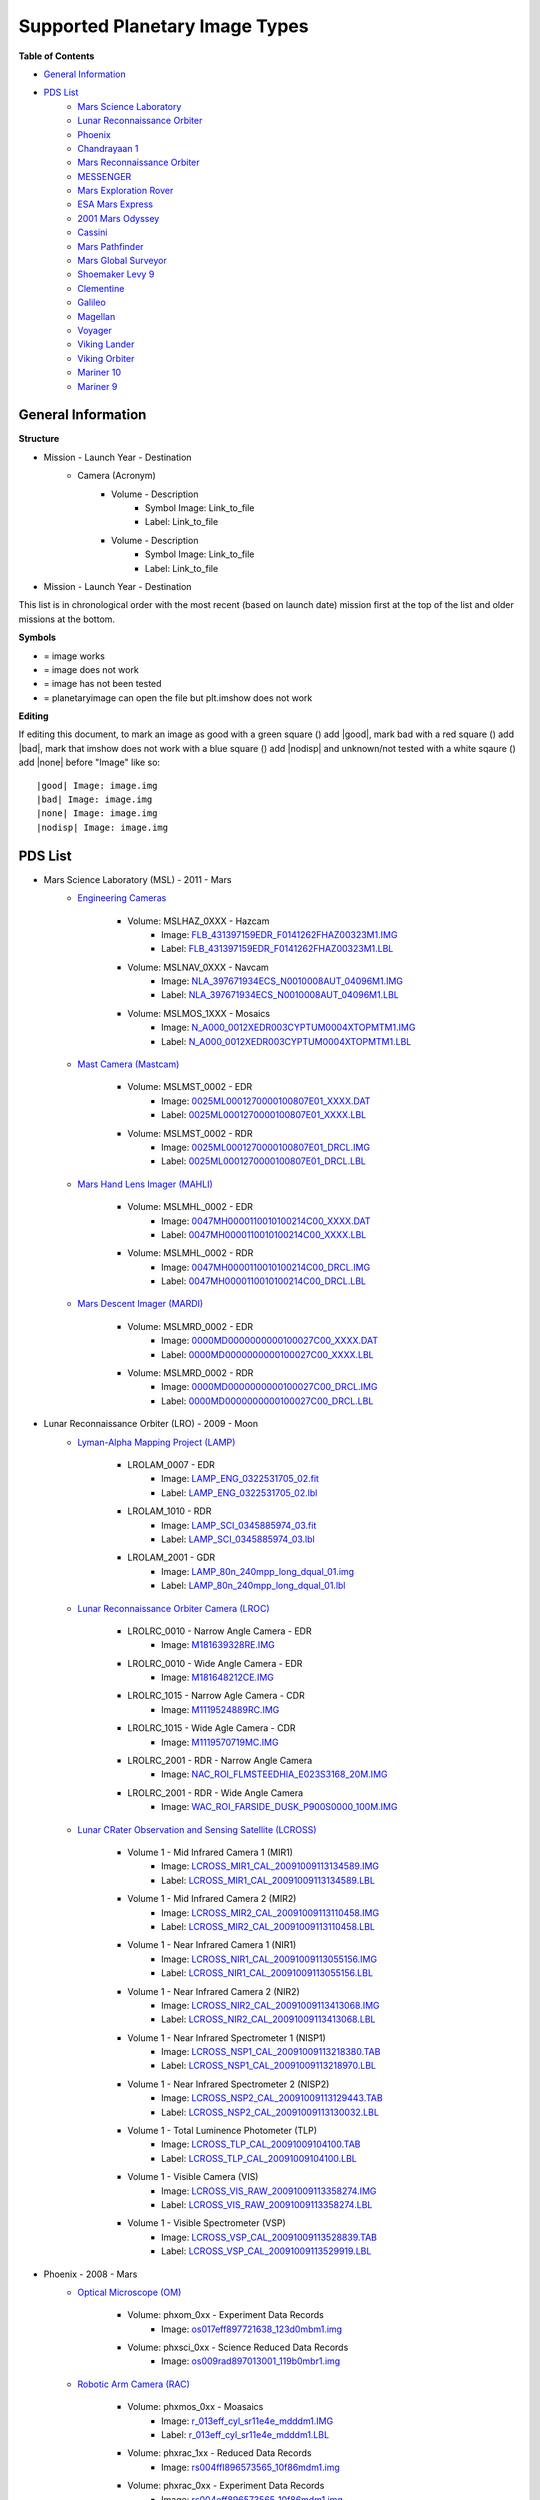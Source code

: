 Supported Planetary Image Types
================================

**Table of Contents**

* `General Information`_
* `PDS List`_
	* `Mars Science Laboratory`_
	* `Lunar Reconnaissance Orbiter`_
	* `Phoenix`_
	* `Chandrayaan 1`_
	* `Mars Reconnaissance Orbiter`_
	* `MESSENGER`_
	* `Mars Exploration Rover`_
	* `ESA Mars Express`_
	* `2001 Mars Odyssey`_
	* `Cassini`_
	* `Mars Pathfinder`_
	* `Mars Global Surveyor`_
	* `Shoemaker Levy 9`_
	* `Clementine`_
	* `Galileo`_
	* `Magellan`_
	* `Voyager`_
	* `Viking Lander`_
	* `Viking Orbiter`_
	* `Mariner 10`_
	* `Mariner 9`_

.. |bad| image:: /sample_images/bad.png
.. |good| image:: /sample_images/good.png
.. |none| image:: /sample_images/None.png
.. |nodisp| image:: http://www.lumec.com/images/led/plain_square_blue_thumb.png



General Information
--------------------

**Structure**

* Mission - Launch Year - Destination
	* Camera (Acronym)
		* Volume - Description
			*  Symbol Image: Link_to_file
			* Label: Link_to_file
		* Volume - Description
			* Symbol Image: Link_to_file
			* Label: Link_to_file
* Mission - Launch Year - Destination

This list is in chronological order with the most recent (based on launch
date) mission first at the top of the list and older missions at the bottom.

**Symbols**

* |good| = image works
* |bad| = image does not work
* |None| = image has not been tested
* |nodisp| = planetaryimage can open the file but plt.imshow does not work

**Editing**

If editing this document, to mark an image as good with a green square (|good|)
add \|good|, mark bad with a red square (|bad|) add \|bad|, mark that imshow 
does not work with a blue square (|nodisp|) add \|nodisp| and unknown/not
tested with a white sqaure (|none|) add \|none| before "Image" like so::

 |good| Image: image.img 
 |bad| Image: image.img
 |none| Image: image.img
 |nodisp| Image: image.img

PDS List
---------
.. _Mars Science Laboratory:

* Mars Science Laboratory (MSL) - 2011 - Mars
	* `Engineering Cameras
	  <http://pds-imaging.jpl.nasa.gov/volumes/msl.html>`_
		* Volume: MSLHAZ_0XXX - Hazcam
			* |good| Image: 
			  `FLB_431397159EDR_F0141262FHAZ00323M1.IMG 
			  <http://pds-imaging.jpl.nasa.gov/data/msl/MSLHAZ_0XXX/DATA/SOL0038
			  2/FLB_431397159EDR_F0141262FHAZ00323M1.IMG>`_ 
			* Label: 
			  `FLB_431397159EDR_F0141262FHAZ00323M1.LBL
			  <http://pds-imaging.jpl.nasa.gov/data/msl/MSLHAZ_0XXX/DATA/SOL0038
			  2/FLB_431397159EDR_F0141262FHAZ00323M1.LBL>`_
		* Volume: MSLNAV_0XXX - Navcam
			* |nodisp| Image: 
			  `NLA_397671934ECS_N0010008AUT_04096M1.IMG
			  <http://pds-imaging.jpl.nasa.gov/data/msl
			  /MSLNAV_0XXX/DATA/SOL00002
			  /NLA_397671934ECS_N0010008AUT_04096M1.IMG>`_
			* Label: 
			  `NLA_397671934ECS_N0010008AUT_04096M1.LBL
			  <http://pds-imaging.jpl.nasa.gov/data/msl
			  /MSLNAV_0XXX/DATA/SOL00002
			  /NLA_397671934ECS_N0010008AUT_04096M1.LBL>`_  
		* Volume: MSLMOS_1XXX - Mosaics
			* |good| Image: 
			  `N_A000_0012XEDR003CYPTUM0004XTOPMTM1.IMG
			  <http://pds-imaging.jpl.nasa.gov/data/msl
			  /MSLMOS_1XXX/DATA/SOL00012
			  /N_A000_0012XEDR003CYPTUM0004XTOPMTM1.IMG>`_
			* Label: 
			  `N_A000_0012XEDR003CYPTUM0004XTOPMTM1.LBL
			  <http://pds-imaging.jpl.nasa.gov/data/msl
			  /MSLMOS_1XXX/DATA/SOL00012
			  /N_A000_0012XEDR003CYPTUM0004XTOPMTM1.LBL>`_
	* `Mast Camera (Mastcam) <http://pds-imaging.jpl.nasa.gov/volumes/
	  msl.html>`_
		* Volume: MSLMST_0002 - EDR
			* |bad| Image: 
			  `0025ML0001270000100807E01_XXXX.DAT
			  <http://pds-imaging.jpl.nasa.gov/data/msl
			  /MSLMST_0002/DATA/EDR/SURFACE/0025
			  /0025ML0001270000100807E01_XXXX.DAT>`_
			* Label:
			  `0025ML0001270000100807E01_XXXX.LBL
			  <http://pds-imaging.jpl.nasa.gov/data/msl
			  /MSLMST_0002/DATA/EDR/SURFACE/0025
			  /0025ML0001270000100807E01_XXXX.LBL>`_
		* Volume: MSLMST_0002 - RDR
			* |bad| Image:
			  `0025ML0001270000100807E01_DRCL.IMG
			  <http://pds-imaging.jpl.nasa.gov/data/msl
			  /MSLMST_0002/DATA/RDR/SURFACE/0025
			  /0025ML0001270000100807E01_DRCL.IMG>`_
			* Label: 	
			  `0025ML0001270000100807E01_DRCL.LBL
			  <http://pds-imaging.jpl.nasa.gov/data/msl
			  /MSLMST_0002/DATA/RDR/SURFACE/0025
			  /0025ML0001270000100807E01_DRCL.LBL>`_

	* `Mars Hand Lens Imager (MAHLI) <http://pds-imaging.jpl.nasa.gov/volumes/
	  msl.html>`_
	  	* Volume: MSLMHL_0002 - EDR
			* |bad| Image:
			  `0047MH0000110010100214C00_XXXX.DAT
			  <http://pds-imaging.jpl.nasa.gov/data/msl
			  /MSLMHL_0002/DATA/EDR/SURFACE/0047
			  /0047MH0000110010100214C00_XXXX.DAT>`_
			* Label: 	
			  `0047MH0000110010100214C00_XXXX.LBL
			  <http://pds-imaging.jpl.nasa.gov/data/msl
			  /MSLMHL_0002/DATA/EDR/SURFACE/0047
			  /0047MH0000110010100214C00_XXXX.LBL>`_
		* Volume: MSLMHL_0002 - RDR
			* |bad| Image:
			  `0047MH0000110010100214C00_DRCL.IMG
			  <http://pds-imaging.jpl.nasa.gov/data/msl
			  /MSLMHL_0002/DATA/RDR/SURFACE/0047
			  /0047MH0000110010100214C00_DRCL.IMG>`_
			* Label: 	
			  `0047MH0000110010100214C00_DRCL.LBL
			  <http://pds-imaging.jpl.nasa.gov/data/msl
			  /MSLMHL_0002/DATA/RDR/SURFACE/0047
			  /0047MH0000110010100214C00_DRCL.LBL>`_
	* `Mars Descent Imager (MARDI) <http://pds-imaging.jpl.nasa.gov/volumes/msl.
	  html>`_
	  	* Volume: MSLMRD_0002 - EDR
			* |bad| Image:
			  `0000MD0000000000100027C00_XXXX.DAT
			  <http://pds-imaging.jpl.nasa.gov/data/msl
			  /MSLMRD_0002/DATA/EDR/SURFACE/0000
			  /0000MD0000000000100027C00_XXXX.DAT>`_
			* Label: 		
			  `0000MD0000000000100027C00_XXXX.LBL
			  <http://pds-imaging.jpl.nasa.gov/data/msl
			  /MSLMRD_0002/DATA/EDR/SURFACE/0000
			  /0000MD0000000000100027C00_XXXX.LBL>`_
		* Volume: MSLMRD_0002 - RDR
			* |bad| Image:
			  `0000MD0000000000100027C00_DRCL.IMG
			  <http://pds-imaging.jpl.nasa.gov/data/msl
			  /MSLMRD_0002/DATA/RDR/SURFACE/0000
			  /0000MD0000000000100027C00_DRCL.IMG>`_
			* Label: 	
			  `0000MD0000000000100027C00_DRCL.LBL
			  <http://pds-imaging.jpl.nasa.gov/data/msl
			  /MSLMRD_0002/DATA/RDR/SURFACE/0000
			  /0000MD0000000000100027C00_DRCL.LBL>`_
.. _Lunar Reconnaissance Orbiter:

* Lunar Reconnaissance Orbiter (LRO) - 2009 - Moon
	* `Lyman-Alpha Mapping Project (LAMP) 
	  <http://pds-imaging.jpl.nasa.gov/volumes/lro.html>`_
		* LROLAM_0007 - EDR
			* |bad| Image: 
			  `LAMP_ENG_0322531705_02.fit
			  <http://pds-imaging.jpl.nasa.gov/data/lro/lamp/edr/LROLAM_0007/DAT
			  A/2011082/LAMP_ENG_0322531705_02.fit>`_
			* Label:
			  `LAMP_ENG_0322531705_02.lbl
			  <http://pds-imaging.jpl.nasa.gov/data/lro/lamp/edr/LROLAM_0007/DAT
			  A/2011082/LAMP_ENG_0322531705_02.lbl>`_
		* LROLAM_1010 - RDR
			* |bad| Image:
			  `LAMP_SCI_0345885974_03.fit
			  <http://pds-imaging.jpl.nasa.gov/data/lro/lamp/rdr/LROLAM_1010/DAT
			  A/2011352/LAMP_SCI_0345885974_03.fit>`_
			* Label:
			  `LAMP_SCI_0345885974_03.lbl
			  <http://pds-imaging.jpl.nasa.gov/data/lro/lamp/rdr/LROLAM_1010/DA
			  TA/2011352/LAMP_SCI_0345885974_03.lbl>`_
		* LROLAM_2001 - GDR
			* |bad| Image: 
			  `LAMP_80n_240mpp_long_dqual_01.img
			  <http://pds-imaging.jpl.nasa.gov/data/lro/lamp/gdr/LROLAM_2001/DAT
			  A/DATA_QUALITY/LAMP_80n_240mpp_long_dqual_01.img>`_
			* Label: 
			  `LAMP_80n_240mpp_long_dqual_01.lbl
			  <http://pds-imaging.jpl.nasa.gov/data/lro/lamp/gdr/LROLAM_2001/DAT
			  A/DATA_QUALITY/LAMP_80n_240mpp_long_dqual_01.lbl>`_

	* `Lunar Reconnaissance Orbiter Camera (LROC) <http://pds-imaging.jpl.nasa.
	  gov/volumes/lro.html>`_
		* LROLRC_0010 - Narrow Angle Camera - EDR
			* |good| Image: 
			  `M181639328RE.IMG
			  <http://lroc.sese.asu.edu/data/LRO-L-LROC-2-EDR-V1.0/LROLRC_0010/D
			  ATA/SCI/2012019/NAC/M181639328RE.IMG>`_
		* LROLRC_0010 - Wide Angle Camera - EDR
			* |good| Image:
			  `M181648212CE.IMG
			  <http://lroc.sese.asu.edu/data/LRO-L-LROC-2-EDR-V1.0/LROLRC_0010/D
			  ATA/SCI/2012019/WAC/M181648212CE.IMG>`_
		* LROLRC_1015 - Narrow Agle Camera - CDR
			* |good| Image: 
			  `M1119524889RC.IMG
			  <http://lroc.sese.asu.edu/data/LRO-L-LROC-3-CDR-V1.0/LROLRC_1015/D
			  ATA/ESM/2013092/NAC/M1119524889RC.IMG>`_
		* LROLRC_1015 - Wide Agle Camera - CDR
			* |good| Image: 
			  `M1119570719MC.IMG
			  <http://lroc.sese.asu.edu/data/LRO-L-LROC-3-CDR-V1.0/LROLRC_1015/D
			  ATA/ESM/2013092/WAC/M1119570719MC.IMG>`_
		* LROLRC_2001 - RDR - Narrow Angle Camera
			* |good| Image:
			  `NAC_ROI_FLMSTEEDHIA_E023S3168_20M.IMG
			  <http://lroc.sese.asu.edu/data/LRO-L-LROC-5-RDR-V1.0/LROLRC_2001/
			  DATA/BDR/NAC_ROI/FLMSTEEDHIA/
			  NAC_ROI_FLMSTEEDHIA_E023S3168_20M.IMG>`_
		* LROLRC_2001 - RDR - Wide Angle Camera
			* |good| Image:
			  `WAC_ROI_FARSIDE_DUSK_P900S0000_100M.IMG
			  <http://lroc.sese.asu.edu/data/LRO-L-LROC-5-RDR-V1.0/LROLRC_2001/
			  DATA/BDR/WAC_ROI/
			  FARSIDE_DUSK/WAC_ROI_FARSIDE_DUSK_P900S0000_100M.IMG>`_
	* `Lunar CRater Observation and Sensing Satellite (LCROSS) 
	  <http://pds-imaging.jpl.nasa.gov/volumes/lcross.html>`_
		* Volume 1 - Mid Infrared Camera 1 (MIR1)
			* |bad| Image:
			  `LCROSS_MIR1_CAL_20091009113134589.IMG
			  <http://pds-imaging.jpl.nasa.gov/data/lcross/LCRO_0001/DATA/
			  20091009113022_IMPACT/MIR1/CAL/
			  LCROSS_MIR1_CAL_20091009113134589.IMG>`_
			* Label: 
			  `LCROSS_MIR1_CAL_20091009113134589.LBL
			  <http://pds-imaging.jpl.nasa.gov/data/lcross/LCRO_0001/DATA/
			  20091009113022_IMPACT/MIR1/CAL/
			  LCROSS_MIR1_CAL_20091009113134589.LBL>`_
		* Volume 1 - Mid Infrared Camera 2 (MIR2)
			* |bad| Image: 
			  `LCROSS_MIR2_CAL_20091009113110458.IMG
			  <http://pds-imaging.jpl.nasa.gov/data/lcross/LCRO_0001/DATA/
			  20091009113022_IMPACT/MIR2/CAL/
			  LCROSS_MIR2_CAL_20091009113110458.IMG>`_
			* Label:
			  `LCROSS_MIR2_CAL_20091009113110458.LBL
			  <http://pds-imaging.jpl.nasa.gov/data/lcross/LCRO_0001/DATA/
			  20091009113022_IMPACT/MIR2/CAL/
			  LCROSS_MIR2_CAL_20091009113110458.LBL>`_
		* Volume 1 - Near Infrared Camera 1 (NIR1)
			* |bad| Image:
			  `LCROSS_NIR1_CAL_20091009113055156.IMG
			  <http://pds-imaging.jpl.nasa.gov/data/lcross/LCRO_0001/DATA/
			  20091009113022_IMPACT/NIR1/CAL/
			  LCROSS_NIR1_CAL_20091009113055156.IMG>`_
			* Label: `LCROSS_NIR1_CAL_20091009113055156.LBL
			  <http://pds-imaging.jpl.nasa.gov/data/lcross/LCRO_0001/DATA/
			  20091009113022_IMPACT/NIR1/CAL/
			  LCROSS_NIR1_CAL_20091009113055156.LBL>`_
		* Volume 1 - Near Infrared Camera 2 (NIR2)
			* |bad| Image:
			  `LCROSS_NIR2_CAL_20091009113413068.IMG
			  <http://pds-imaging.jpl.nasa.gov/data/lcross/LCRO_0001/DATA/
			  20091009113022_IMPACT/NIR2/CAL/
			  LCROSS_NIR2_CAL_20091009113413068.IMG>`_
			* Label:
			  `LCROSS_NIR2_CAL_20091009113413068.LBL
			  <http://pds-imaging.jpl.nasa.gov/data/lcross/LCRO_0001/DATA/
			  20091009113022_IMPACT/NIR2/CAL/
			  LCROSS_NIR2_CAL_20091009113413068.LBL>`_
		* Volume 1 - Near Infrared Spectrometer 1 (NISP1)
			* |bad| Image:
			  `LCROSS_NSP1_CAL_20091009113218380.TAB
			  <http://pds-imaging.jpl.nasa.gov/data/lcross/LCRO_0001/DATA/
			  20091009113022_IMPACT/NSP1/CAL/
			  LCROSS_NSP1_CAL_20091009113218380.TAB>`_
			* Label:
			  `LCROSS_NSP1_CAL_20091009113218970.LBL
			  <http://pds-imaging.jpl.nasa.gov/data/lcross/LCRO_0001/DATA/
			  20091009113022_IMPACT/NSP1/CAL/
			  LCROSS_NSP1_CAL_20091009113218970.LBL>`_
		* Volume 1 - Near Infrared Spectrometer 2 (NISP2)
			* |bad| Image:
			  `LCROSS_NSP2_CAL_20091009113129443.TAB
			  <http://pds-imaging.jpl.nasa.gov/data/lcross/LCRO_0001/DATA/2
			  0091009113022_IMPACT/NSP2/CAL/
			  LCROSS_NSP2_CAL_20091009113129443.TAB>`_
			* Label:
			  `LCROSS_NSP2_CAL_20091009113130032.LBL
			  <http://pds-imaging.jpl.nasa.gov/data/lcross/LCRO_0001/DATA/
			  20091009113022_IMPACT/NSP2/CAL/
			  LCROSS_NSP2_CAL_20091009113130032.LBL>`_
		* Volume 1 - Total Luminence Photometer (TLP)
			* |bad| Image:
			  `LCROSS_TLP_CAL_20091009104100.TAB
			  <http://pds-imaging.jpl.nasa.gov/data/lcross/LCRO_0001/DATA/
			  20091009113022_IMPACT/TLP/CAL/LCROSS_TLP_CAL_20091009104100.TAB>`_
			* Label:
			  `LCROSS_TLP_CAL_20091009104100.LBL
			  <http://pds-imaging.jpl.nasa.gov/data/lcross/LCRO_0001/DATA/
			  20091009113022_IMPACT/TLP/CAL/LCROSS_TLP_CAL_20091009104100.LBL>`_
		* Volume 1 - Visible Camera (VIS)
			* |bad| Image:
			  `LCROSS_VIS_RAW_20091009113358274.IMG
			  <http://pds-imaging.jpl.nasa.gov/data/lcross/LCRO_0001/DATA/
			  20091009113022_IMPACT/VIS/RAW/
			  LCROSS_VIS_RAW_20091009113358274.IMG>`_
			* Label:
			  `LCROSS_VIS_RAW_20091009113358274.LBL
			  <http://pds-imaging.jpl.nasa.gov/data/lcross/LCRO_0001/DATA/
			  20091009113022_IMPACT/VIS/RAW/
			  LCROSS_VIS_RAW_20091009113358274.LBL>`_
		* Volume 1 - Visible Spectrometer (VSP)
			* |bad| Image:
			  `LCROSS_VSP_CAL_20091009113528839.TAB
			  <http://pds-imaging.jpl.nasa.gov/data/lcross/LCRO_0001/DATA/
			  20091009113022_IMPACT/VSP/CAL/
			  LCROSS_VSP_CAL_20091009113528839.TAB>`_
			* Label:
			  `LCROSS_VSP_CAL_20091009113529919.LBL
			  <http://pds-imaging.jpl.nasa.gov/data/lcross/LCRO_0001/DATA/
			  20091009113022_IMPACT/VSP/CAL/
			  LCROSS_VSP_CAL_20091009113529919.LBL>`_
.. _Phoenix:

* Phoenix - 2008 - Mars
	* `Optical Microscope (OM) <http://pds-imaging.jpl.nasa.gov/volumes/
	  phx.html>`_
	  	* Volume: phxom_0xx - Experiment Data Records
			* |good| Image:
			  `os017eff897721638_123d0mbm1.img
			  <http://pds-imaging.jpl.nasa.gov/data/phoenix
			  /phxom_0xxx/data/sol017
			  /os017eff897721638_123d0mbm1.img>`_
		* Volume: phxsci_0xx - Science Reduced Data Records
			* |good| Image:
			  `os009rad897013001_119b0mbr1.img
			  <http://pds-imaging.jpl.nasa.gov/data/phoenix
			  /phxsci_0xxx/data/om/sol009
			  /os009rad897013001_119b0mbr1.img>`_
	* `Robotic Arm Camera (RAC) <http://pds-imaging.jpl.nasa.gov/volumes/phx.
	  html>`_
		* Volume: phxmos_0xx - Moasaics
			* |good| Image:
			  `r_013eff_cyl_sr11e4e_mdddm1.IMG
			  <http://pds-imaging.jpl.nasa.gov/data/phoenix/phxmos_0xxx/data/rac
			  /sol013/r_013eff_cyl_sr11e4e_mdddm1.img>`_
			* Label: 
			  `r_013eff_cyl_sr11e4e_mdddm1.LBL
			  <http://pds-imaging.jpl.nasa.gov/data/phoenix/phxmos_0xxx/data/rac
			  /sol013/r_013eff_cyl_sr11e4e_mdddm1.lbl>`_
		* Volume: phxrac_1xx - Reduced Data Records
			* |good| Image:
			  `rs004ffl896573565_10f86mdm1.img
			  <http://pds-imaging.jpl.nasa.gov/data/phoenix/phxrac_1xxx/data/
			  sol004/rs004ffl896573565_10f86mdm1.img>`_
		* Volume: phxrac_0xx - Experiment Data Records
			* |good| Image:
			  `rs004eff896573565_10f86mdm1.img
			  <http://pds-imaging.jpl.nasa.gov/data/phoenix
			  /phxrac_0xxx/data/sol004
			  /rs004eff896573565_10f86mdm1.img>`_
		* Volume: phxsci_0xx - Science Reduced Data Records
			* |good| Image:
			  `rs003rad896482473_10e31mbr1.img
			  <http://pds-imaging.jpl.nasa.gov/data/phoenix
			  /phxsci_0xxx/data/rac/sol003
			  /rs003rad896482473_10e31mbr1.img>`_
	* `Surface Stereo Imager (SSI) <http://pds-imaging.jpl.nasa.gov/volumes/phx.
	  html>`_
	  	* Volume: phxmos_0xx - Mosaics
			* |good| Image:
			  `s_000eff_cyl_sr10ca8_r222m1.img
			  <http://pds-imaging.jpl.nasa.gov/data/phoenix
			  /phxmos_0xxx/data/ssi/sol000
			  /s_000eff_cyl_sr10ca8_r222m1.img>`_
			* Label: 	
			  `s_000eff_cyl_sr10ca8_r222m1.lbl
			  <http://pds-imaging.jpl.nasa.gov/data/phoenix
			  /phxmos_0xxx/data/ssi/sol000
			  /s_000eff_cyl_sr10ca8_r222m1.lbl>`_
		* Volume: phxsci_0xx - Science Reduced Data Records
			* |good| Image:
			  `ss000iof896227848_10c70r1t1.img
			  <http://pds-imaging.jpl.nasa.gov/data/phoenix
			  /phxsci_0xxx/data/ssi/sol000
			  /ss000iof896227848_10c70r1t1.img>`_
		* Volume: phxssi_0xx - Experiment Data Records
			* |good| Image:
			  `ss000edn896227848_10c70r1m1.img
			  <http://pds-imaging.jpl.nasa.gov/data/phoenix
			  /phxssi_0xxx/data/sol000
			  /ss000edn896227848_10c70r1m1.img>`_	
		* Volume: phxssi_1xx - Reduced Data Records
			* |nodisp| Image:
			  `ss004dil896560177_11684l1m1.img
			  <http://pds-imaging.jpl.nasa.gov/data/phoenix
			  /phxssi_1xxx/data/sol004
			  /ss004dil896560177_11684l1m1.img>`_  

.. _Chandrayaan 1:

* Chandrayaan-1 - 2008 - Moon
	* `Moon Mineralogy Mapper <http://pds-imaging.jpl.nasa.gov/volumes/
	  m3.html>`_ (M\ :sup:`3`)
		* CH1M3_0003
			* |bad| Image: `M3G20090714T080142_V03_LOC.IMG
			  <http://pds-imaging.jpl.nasa.gov/data/m3/CH1M3_0003/DATA/20090415_
			  20090816/200907/L1B/M3G20090714T080142_V03_LOC.IMG>`_
			* Label: `M3G20090714T080142_V03_L1B.LBL
			  <http://pds-imaging.jpl.nasa.gov/data/m3/CH1M3_0003/DATA/20090415_
			  20090816/200907/L1B/M3G20090714T080142_V03_L1B.LBL>`_
			* Other: `M3G20090714T080142_V03_LOC.HDR
			  <http://pds-imaging.jpl.nasa.gov/data/m3/CH1M3_0003/DATA/20090415_
			  20090816/200907/L1B/M3G20090714T080142_V03_LOC.HDR>`_
.. _Mars Reconnaissance Orbiter:

* Mars Reconnaissance Orbiter (MRO) - 2005 Mars
	* `High Resolution Imaging Science Experiment (HiRISE) <http://pds-imaging.
	  jpl.nasa.gov/volumes/mro.html>`_
		* Volume 1 (accumulating) - EDR
			* |good| Image: `PSP_007978_2005_RED4_1.IMG
			  <http://hirise-pds.lpl.arizona.edu/PDS/EDR/PSP/ORB_007900_007999/
			  PSP_007978_2005/PSP_007978_2005_RED4_1.IMG>`_
		* Volume 1 (accumulating) - RDR
			* |bad| Image: `PSP_005109_1770_COLOR.JP2
			  <http://hirise-pds.lpl.arizona.edu/PDS/RDR/PSP/ORB_005100_005199/
			  PSP_005109_1770/PSP_005109_1770_COLOR.JP2>`_
			* Label: `PSP_005109_1770_COLOR.LBL
			  <http://hirise-pds.lpl.arizona.edu/PDS/RDR/PSP/ORB_005100_005199/
			  PSP_005109_1770/PSP_005109_1770_COLOR.LBL>`_
	* `Context Camera (CTX) <http://pds-imaging.jpl.nasa.gov/volumes/mro.html>`_
		
		* Release 20 
 			* |good| Image:
 		 	  `G13_023307_1051_XN_74S099W.IMG
 		 	  <http://pds-imaging.jpl.nasa.gov/data/mro/mars_reconnaissance_
 		 	  orbiter/ctx/mrox_1369/data/G13_023307_1051_XN_74S099W.IMG>`_
	* `Mars Color Imager (MARCI) <http://pds-imaging.jpl.nasa.gov/volumes/mro.
	  html>`_
	  	* Release 20
 			* |good| Image:
 		  	  `G12_022891_3112_MA_00N278W.IMG
 		  	  <http://pds-imaging.jpl.nasa.gov/data/mro/mars_reconnaissance_
 		  	  orbiter/marci/mrom_0424/data/G12_022891_3112_MA_00N278W.IMG>`_
.. _MESSENGER:

* MESSENGER - 2004 - Mercury

	* `Mercury Dual Imaging System (MDIS) 
	  <http://pds-imaging.jpl.nasa.gov/volumes/mess.html>`_
		* MSGRMDS_8001 - Regional Targeted Mosaic RDR (RTM) Narrow Angle Camera
			* |bad| Image: `MDIS_RTM_N01_006966_5568032_0.IMG
			  <http://pdsimage.wr.usgs.gov/archive/mess-h-mdis-5-rdr-rtm-v1.0/
			  MSGRMDS_8001/RTM/MDIS_RTM_N01/2014_014/
			  MDIS_RTM_N01_006966_5568032_0.IMG>`_
			* Label: `MDIS_RTM_N01_006966_5568032_0.LBL
			  <http://pdsimage.wr.usgs.gov/archive/mess-h-mdis-5-rdr-rtm-v1.0/
			  MSGRMDS_8001/RTM/MDIS_RTM_N01/
			  2014_014/MDIS_RTM_N01_006966_5568032_0.LBL>`_
		* MSGRMDS_8001 - Regional Targeted Mosaic RDR (RTM) Wide Angle Camera
			* |bad| Image: `MDIS_RTM_W11_006648_5217862_0.IMG
			  <http://pdsimage.wr.usgs.gov/archive/mess-h-mdis-5-rdr-rtm-v1.0/
			  MSGRMDS_8001/RTM/MDIS_RTM_W11/2013_322/
			  MDIS_RTM_W11_006648_5217862_0.IMG>`_
			* Label: `MDIS_RTM_W11_006648_5217862_0.LBL 
			  <http://pdsimage.wr.usgs.gov/archive/mess-h-mdis-5-rdr-rtm-v1.0/
			  MSGRMDS_8001/RTM/MDIS_RTM_W11/
			  2013_322/MDIS_RTM_W11_006648_5217862_0.LBL>`_
		* MSGRMDS_7101 - High-Incidence Angle Basemap Illuminated from the West
		  (HIW)
			* |bad| Image: `MDIS_HIW_256PPD_H12NE0.IMG
			  <http://pdsimage.wr.usgs.gov/archive/mess-h-mdis-5-rdr-hiw-v1.0/
			  MSGRMDS_7101/HIW/H12/MDIS_HIW_256PPD_H12NE0.IMG>`_
			* Label: `MDIS_HIW_256PPD_H12NE0.LBL
			  <http://pdsimage.wr.usgs.gov/archive/mess-h-mdis-5-rdr-hiw-v1.0/
			  MSGRMDS_7101/HIW/H12/MDIS_HIW_256PPD_H12NE0.LBL>`_
		* MSGRMDS_6001 - MDIS 3-Color Map
			* |bad| Image: `MDIS_MD3_128PPD_H11SW0.IMG
			  <http://pdsimage.wr.usgs.gov/archive/mess-h-mdis-5-rdr-md3-v1.0/
			  MSGRMDS_6001/MD3/H11/MDIS_MD3_128PPD_H11SW0.IMG>`_
			* Label: `MDIS_MD3_128PPD_H11SW0.LBL
			  <http://pdsimage.wr.usgs.gov/archive/mess-h-mdis-5-rdr-md3-v1.0/
			  MSGRMDS_6001/MD3/H11/MDIS_MD3_128PPD_H11SW0.LBL>`_
		* MSGRMDS_5001 - Multispectral Reduced Data Record (MDR)
			* |bad| Image: `MDIS_MDR_064PPD_H10SW2.IMG
			  <http://pdsimage.wr.usgs.gov/data/mess-h-mdis-5-rdr-mdr-v1.0/
			  MSGRMDS_5001/MDR/H10/MDIS_MDR_064PPD_H10SW2.IMG>`_
			* Label: `MDIS_MDR_064PPD_H10SW2.LBL
			  <http://pdsimage.wr.usgs.gov/data/mess-h-mdis-5-rdr-mdr-v1.0/
			  MSGRMDS_5001/MDR/H10/MDIS_MDR_064PPD_H10SW2.LBL>`_
		* MSGRMDS_4001 - Basemap Reduced Data Record (BDR)
			* |bad| Image: `MDIS_BDR_256PPD_H08NW0.IMG
			  <http://pdsimage.wr.usgs.gov/data/mess-h-mdis-5-rdr-bdr-v1.0/
			  MSGRMDS_4001/BDR/H08/MDIS_BDR_256PPD_H08NW0.IMG>`_
			* Label: `MDIS_BDR_256PPD_H08NW0.LBL
			  <http://pdsimage.wr.usgs.gov/data/mess-h-mdis-5-rdr-bdr-v1.0/
			  MSGRMDS_4001/BDR/H08/MDIS_BDR_256PPD_H08NW0.LBL>`_
		* MSGRMDS_3001 - Derived Data Record (DDR)
			* |nodisp| Image: `DW1026713343K_DE_0.IMG
			  <http://pdsimage.wr.usgs.gov/archive/mess-e_v_h-mdis-6-ddr-geomda
			  ta-v1.0/MSGRMDS_3001/DDR/2013_318/DW1026713343K_DE_0.IMG>`_
		* MSGRMDS_2001 - calibrated data (CDR)
			* |good| Image: `CN1052412325M_IF_4.IMG
			  <http://pdsimage.wr.usgs.gov/archive/mess-e_v_h-mdis-4-cdr-caldat
			  a-v1.0/MSGRMDS_2001/CDR/2014_250/CN1052412325M_IF_4.IMG>`_
			* |good| Image: `CN1052412325M_RA_4.IMG
			  <http://pdsimage.wr.usgs.gov/archive/mess-e_v_h-mdis-4-cdr-caldat
			  a-v1.0/MSGRMDS_2001/CDR/2014_250/CN1052412325M_RA_4.IMG>`_
.. _Mars Exploration Rover:

* Mars Exploration Rover (MER) - 2003 - Mars -`Opportunity <http://pds-imaging.j
  pl.nasa.gov/volumes/mer.html>`_
	* Alpha Particle X-Ray Spectrometer 
		* Volume: mer1ao_0xxx - EDR
	   		* |bad| Image:
	   		  `1a468769014edrciq8n1419n0m1.dat
	   		  <http://pds-geosciences.wustl.edu/mer/mer1-m-apxs-2-edr-ops-v1/mer1ap_0xxx/data/sol3836/1a468769014edrciq8n1419n0m1.dat>`_
	   		* Label:
	   		  `1a468769014edrciq8n1419n0m1.lbl   
	 	  	  <http://pds-geosciences.wustl.edu/mer/mer1-m-apxs-2-edr-ops-v1/mer1ap_0xxx/data/sol3836/1a468769014edrciq8n1419n0m1.lbl>`_
	* Moessbauer Spectrometer 
		* Volume: mer1bo_0xxx - EDR
			* |bad| Image:
			  `1b188656262ed564kcn1940n0m1.dat
			  <http://pds-geosciences.wustl.edu/mer/mer1-m-mb-2-edr-ops-v1/
			  mer1mb_0xxx/data/sol0681/1b188656262ed564kcn1940n0m1.dat>`_
			* Label:
			  `1b188656262ed564kcn1940n0m1.lbl
			  <http://pds-geosciences.wustl.edu/mer/mer1-m-mb-2-edr-ops-v1/
			  mer1mb_0xxx/data/sol0681/1b188656262ed564kcn1940n0m1.lbl>`_
	* Descent Camera 
		* Volume: mer1do_0xxx - EDR
			* |good| Image:
			  `1e128278505edn0000f0006n0m1.img
			  <http://pds-imaging.jpl.nasa.gov/data/mer/opportunity/mer1do_0
			  xxx/data/sol0001/edr/1e128278505edn0000f0006n0m1.img>`_
	* Hazard Avoidance Camera
		* Volume: mer1ho_0xxx - EDR
			* |good| Image: 
			  `1f161026369edn42d9p1111l0m1.img
			  <http://pds-imaging.jpl.nasa.gov/data/mer/opportunity/mer1ho_0
			  xxx/data/sol0370/edr/1f161026369edn42d9p1111l0m1.img>`_
		* Volume: mer1ho_0xxx - RDR
			* |good| Image: 
			  `1f161026369uvl42d9p1111l0m1.img
			  <http://pds-imaging.jpl.nasa.gov/data/mer/opportunity/mer1ho_0
			  xxx/data/sol0370/rdr/1f161026369uvl42d9p1111l0m1.img>`_
		* Volume: mer1om_0xxx - RDR Mosaics
			* |bad| Image: 
			  `1rr012eff02vrt42p1211l000m2.img
			  <http://pds-imaging.jpl.nasa.gov/data/mer/opportunity/mer1om_0xxx/
			  data/hazcam/site0002/1rr012eff02vrt42p1211l000m2.img>`_
		* Volume: mer1mw_0xxx - RDR Meshes
			* |bad| Image:
			  `1f139471884xyl3000p1214l0m1.rgb
			  <http://pds-imaging.jpl.nasa.gov/data/mer/opportunity/mer1mw_0xxx/
			  data/hazcam/site0030/1f139471884xyl3000p1214l0m1.rgb>`_
			* Label: 
			  `1f139471884xyl3000p1214l0m1.lbl
			  <http://pds-imaging.jpl.nasa.gov/data/mer/opportunity/mer1mw_0xxx/
			  data/hazcam/site0030/1f139471884xyl3000p1214l0m1.lbl>`_
	* Microscopic Imager
		* Volume: mer1mo_0xxx - EDR
			* |good| Image: 
			  `1m298459885effa312p2956m2m1.img
			  <http://pds-imaging.jpl.nasa.gov/data/mer/opportunity/mer1mo_0xxx/
			  data/sol1918/edr/1m298459885effa312p2956m2m1.img>`_
		* Volume: mer1mo_0xxx - RDR
			* |good| Image:
			  `1m298459667mrda312p2956m2m1.img
			  <http://pds-imaging.jpl.nasa.gov/data/mer/opportunity/mer1mo_0xxx/
			  data/sol1918/rdr/1m298459667mrda312p2956m2m1.img>`_
		* Volume: mer1ms_0xxx - Science Products EDR
			* |good| Image: 
			  `1m228942450eff81d2p2976m2f1.img
			  <http://pds-geosciences.wustl.edu/mer/mer1-m-mi-2-edr-sci-v1/mer1m
			  i_0xxx/data/sol1135/1m228942450eff81d2p2976m2f1.img>`_
		* Volume: mer1ms_0xxx - Science Products RDR
			* |good| Image: 
			  `1m140877373cfd3190p2936m2f1.img
			  <http://pds-geosciences.wustl.edu/mer/mer1-m-mi-3-rdr-sci-v1/mer1m
			  i_1xxx/data/sol0143/1m140877373cfd3190p2936m2f1.img>`_
	* Navigation Camera
		* Volume: mer1no_0xxx - EDR
			* |good| Image: 
			  `1n129510489eff0312p1930l0m1.img
			  <http://pds-imaging.jpl.nasa.gov/data/mer/opportunity/mer1no_0xxx/
			  data/sol0015/edr/1n129510489eff0312p1930l0m1.img>`_
		* Volume: mer1no_0xxx - RDR
			* |good| Image:
			  `1n129510489eff0312p1930l0m1.img
			  <http://pds-imaging.jpl.nasa.gov/data/mer/opportunity/mer1no_0xxx/
			  data/sol0015/rdr/1n129510489mrl0312p1930l0m1.img>`_
		* Volume: mer1om_0xxx - Navcam - RDR Mosaics
			* |bad| Image:
			  `1nn013ilf03cyl00p1652l000m2.img
			  <http://pds-imaging.jpl.nasa.gov/data/mer/opportunity/mer1om_0xxx/
			  data/navcam/site0003/1nn013ilf03cyl00p1652l000m2.img>`_
		* Volume: mer1mw_0xxx - RDR Meshes
			* |bad| Image:
			  `1n137786085xyl2300p1981l0m1.rgb
			  <http://pds-imaging.jpl.nasa.gov/data/mer/opportunity/mer1mw_0xxx/
			  data/navcam/site0023/1n137786085xyl2300p1981l0m1.rgb>`_
			* Label: 
			  `1n137786085xyl2300p1981l0m1.lbl
			  <http://pds-imaging.jpl.nasa.gov/data/mer/opportunity/mer1mw_0xxx/
			  data/navcam/site0023/1n137786085xyl2300p1981l0m1.lbl>`_
	* Panoromic Camera
		* Volume: mer1po_0xxx - EDR
			* |good| Image:
			  `1p134482118erp0902p2600r8m1.img
			  <http://pds-imaging.jpl.nasa.gov/data/mer/opportunity/mer1po_0xxx/
			  data/sol0071/edr/1p134482118erp0902p2600r8m1.img>`_
		* Volume: mer1po_0xxx - RDR
			* |bad| Image:
			  `1p134482118sfl0902p2600l8m1.img
			  <http://pds-imaging.jpl.nasa.gov/data/mer/opportunity/mer1po_0xxx/
			  data/sol0071/rdr/1p134482118sfl0902p2600l8m1.img>`_
		* Volume: mer1pc_0xxx - EDRs
			* |good| Image: 
			  `1p190678905erp64kcp2600l8c1.img
			  <http://pds-geosciences.wustl.edu/mer/mer1-m-pancam-2-edr-sci-v1/m
			  er1pc_0xxx/data/sol0704/1p190678905erp64kcp2600l8c1.img>`_
		* Volume: mer1pc_1xxx - RDRs
			* |good| Image: 
			  `1p144429114rat3370p2542l2c1.img
			  <http://pds-geosciences.wustl.edu/mer/mer1-m-pancam-3-radcal-rdr-v
			  1/mer1pc_1xxx/data/sol0183/1p144429114rat3370p2542l2c1.img>`_
		* Volume: mer1om_0xxx - Pancam - RDR Mosaics
			* |bad| Image:
			  `1pp081ilf11cyp00p2425l777m1.img
			  <http://pds-imaging.jpl.nasa.gov/data/mer/opportunity/mer1om_0xxx/
			  data/pancam/site0011/1pp081ilf11cyp00p2425l777m1.img>`_
		* Volume: mer1mw_0xxx - RDR Meshes
			* |bad| Image:
			  `1p137953271xyl2513p2366l7m1.rgb
			  <http://pds-imaging.jpl.nasa.gov/data/mer/opportunity/mer1mw_0xxx/
			  data/pancam/site0025/1p137953271xyl2513p2366l7m1.rgb>`_
			* Label:
			  `1p137953271xyl2513p2366l7m1.lbl
			  <http://pds-imaging.jpl.nasa.gov/data/mer/opportunity/mer1mw_0xxx/
			  data/pancam/site0025/1p137953271xyl2513p2366l7m1.lbl>`_
* Mars Exploration Rover (MER) - 2003 - Mars - `Spirit <http://pds-imaging.jpl.n
  asa.gov/volumes/mer.html>`_
  	* Alpha Particle X-ray Spectrometer 
		* Volume: mer2ao_0xxx - EDR
			* |bad| Image:
			  `2a132656587edr1800n1438n0m1.dat
			  <http://pds-geosciences.wustl.edu/mer/mer2-m-apxs-2-edr-ops-v1/mer
			  2ap_0xxx/data/sol0071/2a132656587edr1800n1438n0m1.dat>`_
			* Label: 
			  `2a132656587edr1800n1438n0m1.lbl
			  <http://pds-geosciences.wustl.edu/mer/mer2-m-apxs-2-edr-ops-v1/mer
			  2ap_0xxx/data/sol0071/2a132656587edr1800n1438n0m1.lbl>`_
	* Moessbauer Spectrometer 
		* Volume mer2bo_0xxx - EDR
			* |bad| Image: 
			  `2b129423244ed50327n1940n0m1.dat
			  <http://pds-geosciences.wustl.edu/mer/mer2-m-mb-2-edr-ops-v1/mer2m
			  b_0xxx/data/sol0034/2b129423244ed50327n1940n0m1.dat>`_
			* Label:
			  `2b129423244ed50327n1940n0m1.lbl
			  <http://pds-geosciences.wustl.edu/mer/mer2-m-mb-2-edr-ops-v1/mer2m
			  b_0xxx/data/sol0034/2b129423244ed50327n1940n0m1.lbl>`_
	* Descent Camera
		* Volume: mer2do_0xxx - EDR
			* |good| Image: 
			  `2e126462398edn0000f0006n0m1.img
			  <http://pds-imaging.jpl.nasa.gov/data/mer/spirit/mer2do_0xxx/data/
			  sol0001/edr/2e126462398edn0000f0006n0m1.img>`_
	* Hazard Avoidance Camera 
		* Volume: mer2ho_0xxx - EDR
			* |good| Image:
			  `2f130356488eff0800p1110r0m1.img
			  <http://pds-imaging.jpl.nasa.gov/data/mer/spirit/mer2ho_0xxx/data/
			  sol0045/edr/2f130356488eff0800p1110r0m1.img>`_
		* Volume: mer2ho_0xxx - RDR
			* |bad| Image:
			  `2f130352973ilf0800p1120r0m1.img
			  <http://pds-imaging.jpl.nasa.gov/data/mer/spirit/mer2ho_0xxx/data/
			  sol0045/rdr/2f130352973ilf0800p1120r0m1.img>`_
		* Volume: mer2mw_0xxx - Hazcam - RDR Meshes
			* |bad| Image:
			  `2f132759178xyl2000p1212l0m1.rgb
			  <http://pds-imaging.jpl.nasa.gov/data/mer/spirit/mer2mw_0xxx/data/
			  hazcam/site0020/2f132759178xyl2000p1212l0m1.rgb>`_
			* Label:
			  `2f132759178xyl2000p1212l0m1.lbl
			  <http://pds-imaging.jpl.nasa.gov/data/mer/spirit/mer2mw_0xxx/data/
			  hazcam/site0020/2f132759178xyl2000p1212l0m1.lbl>`_
		* Volume: mer2om_0xxx - RDR Mosaics
			* |good| Image:
			  `2ff010eff02per11p1003l000m2.img
			  <http://pds-imaging.jpl.nasa.gov/data/mer/spirit/mer2om_0xxx/data/
			  hazcam/site0002/2ff010eff02per11p1003l000m2.img>`_
	* Microscopic Imager
		* Volume: mer2mo_0xxx - EDR
			* |good| Image: 
			  `2m130974443eff1100p2953m2m1.img
			  <http://pds-imaging.jpl.nasa.gov/data/mer/spirit/mer2mo_0xxx/data/
			  sol0052/edr/2m130974443eff1100p2953m2m1.img>`_
		* Volume: mer2mo_0xxx - RDR
			* |bad| Image:
			  `2m130974067rst1100p2942m1m1.img
			  <http://pds-imaging.jpl.nasa.gov/data/mer/spirit/mer2mo_0xxx/data/
			  sol0052/rdr/2m130974067rst1100p2942m1m1.img>`_
		* Volume: mer2ms_0xxx - Science Products EDR
			* |good| Image: 
			  `2m133285881eff2232p2971m2f1.img
			  <http://pds-geosciences.wustl.edu/mer/mer2-m-mi-2-edr-sci-v1/mer2m
			  i_0xxx/data/sol0078/2m133285881eff2232p2971m2f1.img>`_
		* Volume: mer2ms_0xxx - Science Products RDR
			* |good| Image: 
			  `2m132591087cfd1800p2977m2f1.img
			  <http://pds-geosciences.wustl.edu/mer/mer2-m-mi-3-rdr-sci-v1/mer2m
			  i_1xxx/data/sol0070/2m132591087cfd1800p2977m2f1.img>`_
	* Navigation Camera 
		* Volume: mer2no_0xxx - EDR
			* |good| Image: 
			  `2n129472048eth0327p1874l0m1.img
			  <http://pds-imaging.jpl.nasa.gov/data/mer/spirit/mer2no_0xxx/data/
			  sol0035/edr/2n129472048eth0327p1874l0m1.img>`_
		* Volume: mer2no_0xxx - RDR
			* |bad| Image: 
			  `2n129472048inn0327p1874r0m1.img
			  <http://pds-imaging.jpl.nasa.gov/data/mer/spirit/mer2no_0xxx/data/
			  sol0035/rdr/2n129472048inn0327p1874r0m1.img>`_
		* Volume: mer2mw_0xxx - RDR Meshes
			* |bad| Image:
			  `2n131962517xyl1400p1917l0m1.rgb
			  <http://pds-imaging.jpl.nasa.gov/data/mer/spirit/mer2mw_0xxx/data/
			  navcam/site0014/2n131962517xyl1400p1917l0m1.rgb>`_
			* Label: 
			  `2n131962517xyl1400p1917l0m1.lbl
			  <http://pds-imaging.jpl.nasa.gov/data/mer/spirit/mer2mw_0xxx/data/
			  navcam/site0014/2n131962517xyl1400p1917l0m1.lbl>`_
		* Volume: mer2om_0xxx - RDR Mosaics
			* |bad| Image:
			  `2nn043ilf06cyp00p1817l000m1.img
			  <http://pds-imaging.jpl.nasa.gov/data/mer/spirit/mer2om_0xxx/data/
			  navcam/site0006/2nn043ilf06cyp00p1817l000m1.img>`_
	* Panoromic Camera 
		* Volume: mer2po_0xxx - EDR
			* |good| Image: 
			  `2p129641989eth0361p2600r8m1.img
			  <http://pds-imaging.jpl.nasa.gov/data/mer/spirit/mer2po_0xxx/data/s
			  ol0037/edr/2p129641989eth0361p2600r8m1.img>`_
		* Volume: mer2po_0xxx - RDR
			* |bad| Image:
			  `2p129641989mrd0361p2600r8m1.img
			  <http://pds-imaging.jpl.nasa.gov/data/mer/spirit/mer2po_0xxx/data/
			  sol0037/rdr/2p129641989mrd0361p2600r8m1.img>`_
		* Volume: mer2mw_0xxx - Camera RDR Meshes
			* |bad| Image:
			  `2p132046745xyl1500p2445l7m1.rgb
			  <http://pds-imaging.jpl.nasa.gov/data/mer/spirit/mer2mw_0xxx/data/
			  pancam/site0015/2p132046745xyl1500p2445l7m1.rgb>`_
			* Label: 
			  `2p132046745xyl1500p2445l7m1.lbl
			  <http://pds-imaging.jpl.nasa.gov/data/mer/spirit/mer2mw_0xxx/data/
			  pancam/site0015/2p132046745xyl1500p2445l7m1.lbl>`_
		* Volume: mer2om_0xxx - Camera RDR Mosaics
			* |bad| Image:
			  `2pp062ilf13cyp00p2119l666m1.img
			  <http://pds-imaging.jpl.nasa.gov/data/mer/spirit/mer2om_0xxx/data/
			  pancam/site0013/2pp062ilf13cyp00p2119l666m1.img>`_
		* Volume: mer2pc_0xxx - Science Products (EDRs)
			* |good| Image:
			  `2p130614950erp09bvp2556r1c1.img
			  <http://pds-geosciences.wustl.edu/mer/mer2-m-pancam-2-edr-sci-v1/m
			  er2pc_0xxx/data/sol0048/2p130614950erp09bvp2556r1c1.img>`_
		* Volume: mer2pc_1xxx - Science Products (RDRs)
			* |good| Image: 
			  `2p130975038rad1100p2820l4c1.img
			  <http://pds-geosciences.wustl.edu/mer/mer2-m-pancam-3-radcal-rdr-v
			  1/mer2pc_1xxx/data/sol0052/2p130975038rad1100p2820l4c1.img>`_
	* Rock Abrasion Tool
		* Volume: mer2ro_0xxx - EDR
			* |bad| Image:
			  `2d147320057edr8600d2515n0m1.dat
			  <http://pds-geosciences.wustl.edu/mer/mer2-m-rat-2-edr-ops-v1/mer2
			  ra_0xxx/data/sol0236/2d147320057edr8600d2515n0m1.dat>`_
	
.. _ESA Mars Express:

* ESA Mars Express (MEX) - 2003 - Mars
	* `High Resolution Stereo Camera (HRSC) 
	  <http://pds-imaging.jpl.nasa.gov/volumes/mex.html>`_
	  	* mexhrsc_0001 - Radiometrically Calibrated Image
	  		* |good| Image: `h9335_0000_p12.img 
	  		  <http://pds-geosciences.wustl.edu/mex/mex-m-hrsc-3-rdr-v2/
	  		  mexhrsc_0001/data/9335/h9335_0000_p12.img>`_
	  	* mexhrsc_1001 - Map Projected Image
	  		* |good| Image: `h5395_0000_p23.img 
	  		  <http://pds-geosciences.wustl.edu/mex/mex-m-hrsc-5-refdr-mapprojec
	  		  ted-v2/mexhrsc_1001/data/5395/h5395_0000_p23.img>`_
	  	* mexhrsc_2001 - Orthophoto and DTM
	  		* |good| Image: `h2225_0000_dt4.img <http://pds-imaging.jpl.nasa.
	  		  gov/data/mex/hrsc/mexhrsc_2001/data/2225/h2225_0000_dt4.img>`_
.. _2001 Mars Odyssey:

* 2001 Mars Odyssey - 2001 - Mars
	* `Thermal Emission Imaging System (THEMIS) 
	  <http://pds-imaging.jpl.nasa.gov/volumes/ody.html>`_
		* ODTGEO_v2 - Geometric Records
			* |good| Image: `V52514013ALB.IMG
			  <http://static.mars.asu.edu/pds/ODTGEO_v2/data/odtva2_0048/
			  v525xxalb/V52514013ALB.IMG>`_
		* ODTSDP_v1 - Standard Products
			* |good| Image: `I53094006BTR.IMG
			  <http://static.mars.asu.edu/pds/ODTSDP_v1/data/odtib1_0048/
			  i530xxbtr/I53094006BTR.IMG>`_
			* |bad| Image: `V48732003RDR.QUB
			  <http://static.mars.asu.edu/pds/ODTSDP_v1/data/odtvr1_0044/
			  v487xxrdr/V48732003RDR.QUB>`_
.. _Cassini:

* Cassini - 1997 - Saturn
	* `Imaging Science Subsystem (ISS)
	  <http://pds-imaging.jpl.nasa.gov/volumes/iss.html>`_
		* Volume: 1 - Saturn EDR
			* |bad| Image:
			  `N1454725799_1.IMG
			  <http://pds-imaging.jpl.nasa.gov/data/cassini
			  /cassini_orbiter/coiss_2001/data
			  /1454725799_1455008789/N1454725799_1.IMG>`_
			* Label:
			  `N1454725799_1.LBL
			  <http://pds-imaging.jpl.nasa.gov/data
			  /cassini/cassini_orbiter/coiss_2001/data
			  /1454725799_1455008789/N1454725799_1.LBL>`_
		* Volume: 1 - Narrow Angle Camera
			* |bad| Image:
			  `134600.img
			  <http://pds-imaging.jpl.nasa.gov/data/cassini
			  /cassini_orbiter/coiss_0001/data/nacfm/blemgain/1346
			  /134600.img>`_
			* Label: 	
			  `134600.lbl
			  <http://pds-imaging.jpl.nasa.gov/data/cassini
			  /cassini_orbiter/coiss_0001/data/nacfm/blemgain/1346
			  /134600.lbl>`_
		* Volume: 1 - Wide Angle Camera
			* |bad| Image:
			  `128078.img
			  <http://pds-imaging.jpl.nasa.gov/data/cassini
			  /cassini_orbiter/coiss_0001/data/wacfm/prf/12807
			  /128078.img>`_
			* Label: 	
		 	  `128078.lbl
			  <http://pds-imaging.jpl.nasa.gov/data/cassini
			  /cassini_orbiter/coiss_0001/data/wacfm/prf/12807
			  /128078.lbl>`_
	* `Cassini Radar Instrument (RADAR) 
	  <http://pds-imaging.jpl.nasa.gov/volumes/radar.html>`_
		* Volume: 35 - ABDR
			* |bad| Image:
			  `ABDR_04_D035_V02.ZIP
			  <http://pds-imaging.jpl.nasa.gov/data/cassini
			  /cassini_orbiter/CORADR_0035/DATA/ABDR
			  /ABDR_04_D035_V02.ZIP>`_
			* Label: 	
			  `ABDR_04_D035_V02.LBL
			  <http://pds-imaging.jpl.nasa.gov/data/cassini
			  /cassini_orbiter/CORADR_0035/DATA/ABDR
			  /ABDR_04_D035_V02.LBL>`_
		* Volume: 35 - LBDR
			* |bad| Image:
			  `LBDR_14_D035_V02.ZIP
			  <http://pds-imaging.jpl.nasa.gov/data/cassini
			  /cassini_orbiter/CORADR_0035/DATA
			  /LBDR/LBDR_14_D035_V02.ZIP>`_
			* Label: 	
			  `LBDR_14_D035_V02.LBL
			  <http://pds-imaging.jpl.nasa.gov/data/cassini
			  /cassini_orbiter/CORADR_0035/DATA
			  /LBDR/LBDR_14_D035_V02.LBL>`_
		* Volume: 35 - CALIB
			* |bad| Image:
			  `BEAM1_V01.PAT
			  <http://pds-imaging.jpl.nasa.gov/data/cassini
			  /cassini_orbiter/CORADR_0035/CALIB/BEAMPAT
			  /BEAM1_V01.PAT>`_
			* Label: 	
			  `BEAM1_V01.LBL
			  <http://pds-imaging.jpl.nasa.gov/data/cassini
			  /cassini_orbiter/CORADR_0035/CALIB/BEAMPAT
			  /BEAM1_V01.LBL>`_
	* `Visual and Infrared Mapping Spectrometer (VIMS) <http://pds-imaging.jpl.n
	  asa.gov/volumes/vims.html>`_
	  	* Volume: covims-unks - QUBE EDRs
			* |bad| Image:
			  `v1585148848_2.qub
			  <http://pds-imaging.jpl.nasa.gov/data/cassini/cassini_orbiter/covi
			  ms_unks/data/2008085T143116_2008085T143846/v1585148848_2.qub>`_
			* Label: 
			  `v1585148848_2.lbl
			  <http://pds-imaging.jpl.nasa.gov/data/cassini/cassini_orbiter/covi
			  ms_unks/data/2008085T143116_2008085T143846/v1585148848_2.lbl>`_
		* Volume 5 - Spectral Cubes
			* |bad| Image:
			  `v1477775070_4.qub
			  <http://pdsimage.wr.usgs.gov/archive/co-e_v_j_s-vims-2-qube-v1.0/c
			  ovims_0005/data/2004303T191837_2004305T001017/v1477775070_4.qub>`_
			* Label:
			  `v1477775070_4.lbl
			  <http://pdsimage.wr.usgs.gov/archive/co-e_v_j_s-vims-2-qube-v1.0/c
			  ovims_0005/data/2004303T191837_2004305T001017/v1477775070_4.lbl>`_
		* Volume: 35 - BIDR
			* |bad| Image:
			  `BIBQD49N071_D035_T00AS01_V02.ZIP
			  <http://pds-imaging.jpl.nasa.gov/data/cassini
			  /cassini_orbiter/CORADR_0035/DATA/BIDR
			  /BIBQD49N071_D035_T00AS01_V02.ZIP>`_
			* Label: 	
			  `BIBQD49N071_D035_T00AS01_V02.LBL
			  <http://pds-imaging.jpl.nasa.gov/data/cassini
			  /cassini_orbiter/CORADR_0035/DATA/BIDR
			  /BIBQD49N071_D035_T00AS01_V02.LBL>`_
	* `ISS RDR Cartographic Map Volumes
	  <http://pds-imaging.jpl.nasa.gov/volumes/carto.html>`_
	  	* Volume: coiss_3004 - RDR Cartographic Map
			* |good| Image: 
			  `ST_1M_0_324_MERCATOR.IMG
			  <http://pds-imaging.jpl.nasa.gov/data/cassini/cassini_orbiter/cois
			  s_3004/data/images/ST_1M_0_324_MERCATOR.IMG>`_

.. _Mars Pathfinder:

* Mars Pathfinder - 1996 - Mars
	* `Atmospheric Structure Instrument and Meteorology (ASI-MET)
	  <http://pds-imaging.jpl.nasa.gov/volumes/mpf.html>`_
	  	* mpam_0001 - Entry, Descent, and Landing ERDR
	  		* |bad| Image: :download: `r_sacc_s.tab <http://atmos.nmsu.edu/PDS/data/
	  		  mpam_0001/edl_erdr/r_sacc_s.tab>`_
	  		* `r_sacc_s.lbl <http://atmos.nmsu.edu/PDS/data/mpam_0001/edl_erdr/
	  		  r_sacc_s.lbl>`_
  		* mpam_0001 - Surface EDR
  			* |bad| Image: `se0732s.tab <http://atmos.nmsu.edu/PDS/data/
  			  mpam_0001/surf_edr/scidata/se07xxs/se0732s.tab>`_
  			* `se0732s.lbl <http://atmos.nmsu.edu/PDS/data/mpam_0001/surf_edr/
  			  scidata/se07xxs/se0732s.lbl>`_
  		* mpam_0001 - Surface RDR
  			* |bad| Image: `sr0893s.tab <http://atmos.nmsu.edu/PDS/data/
  			  mpam_0001/surf_rdr/scidata/sr08xxs/sr0893s.tab>`_
  			* `sr0893s.lbl <http://atmos.nmsu.edu/PDS/data/mpam_0001/surf_rdr/
  			  scidata/sr08xxs/sr0893s.lbl>`_
	* `Imager for Mars Pathfinder EDRs 
	  <http://pds-imaging.jpl.nasa.gov/volumes/mpf.html>`_
	  	* mpim_0003 - Rover Cameras
	  		* |bad| Image: `i277783l.img 
	  		  <http://pds-imaging.jpl.nasa.gov/data/mpfl-m-imp-2-edr-v1.0/
	  		  mpim_0003/mars/seq0288/c1251xxx/i277783l.img>`_
	* `Rover Cameras/Alpha X-ray Spectrometer (APXS)
	  <http://pds-imaging.jpl.nasa.gov/volumes/mpf.html>`_
	  	* mprv_0001 - APXS EDR
	  		* |bad| Image: `a1526159.tab <http://pdsimage.wr.usgs.gov/archive/
	  		  mpfr-m-apxs-2-edr-v1.0/mprv_0001/apxs_edr/a_10/a1526159.tab>`_
  		* mprv_0001 - APXS DDR
  			* |bad| Image: `ox_perc.tab <http://pdsimage.wr.usgs.gov/archive/
  			  mpfr-m-apxs-2-edr-v1.0/mprv_0001/apxs_ddr/ox_perc.tab>`_
  		* mprv_0001 - Rover Cameras EDR
  			* |bad| Image: `r9599891.img <http://pdsimage.wr.usgs.gov/archive/
  			  mpfr-m-apxs-2-edr-v1.0/mprv_0001/rvr_edr/rvr_left/r9599891.img>`_
  		* mprv_0001 - Rover Cameras Mosaicked Image Data Record
  			* |bad| Image: `r01090al.img <http://pdsimage.wr.usgs.gov/archive/
  			  mpfr-m-apxs-2-edr-v1.0/mprv_0001/rvr_midr/rvr_mos/r01090al.img>`_
  			* Label: `r01090al.haf <http://pdsimage.wr.usgs.gov/archive/
  			  mpfr-m-apxs-2-edr-v1.0/mprv_0001/rvr_midr/rvr_mos/r01090al.haf?>`_
.. _Mars Global Surveyor:

* Mars Global Surveyor (MGS) - 1996 - Mars
	* `Mars Orbiter Camera (MOC)
	  <http://pds-imaging.jpl.nasa.gov/volumes/mgs.html>`_
	 	* mgsc_0005 -  Decompressed Standard Data Products
	 		* |bad| Image: `sp246804.img
	 		  <http://pdsimage.wr.usgs.gov/archive/
	 		  mgs-m-moc-na_wa-2-dsdp-l0-v1.0/mgsc_0008/sp2468/sp246804.img>`_
	 	* mgsc_1006 - Standard Data Records
	 		* |good| Image: `m0002320.imq
	 		  <http://pds-imaging.jpl.nasa.gov/data/
	 		  mgs-m-moc-na_wa-2-sdp-l0-v1.0/mgsc_1006/m00023/m0002320.imq>`_
	 	* RDRs
	 		* This data set is being prepared for peer review; it has not been 
	 		  reviewed by PDS and is NOT PDS-compliant and is NOT considered to 
	 		  be Certified Data.
.. _Shoemaker Levy 9:

* Shoemaker-Levy 9 - Comet - 1994
	* `Event K, N and W - Observed by Galileo Near Infrared Mapping Spectrometer
	  (NIMS) <http://pds-imaging.jpl.nasa.gov/data/go-a_c-ssi-2-redr-v1.0/
	  go_0016/sl9/>`_
	  	* c024895/
	 		* |bad| Image: `0600g.img
	 		  <http://pds-imaging.jpl.nasa.gov/data/go-a_c-ssi-2-redr-v1.0/go_00
	 		  16/sl9/c024895/0600g.img>`_
	* `Near Infrared Mapping Spectrometer (NIMS)
	  <http://pds-imaging.jpl.nasa.gov/data/go-e_l-nims-2-edr-v1.0/go_1004/>`_
		* `aareadme <http://pds-imaging.jpl.nasa.gov/data/go-e_l-nims-2-edr-v1.0
		  /go_1004/aareadme.txt>`_
.. _Clementine:

* Clementine - 1994 - Moon
	* `Experiment Data Records
	  <http://pds-imaging.jpl.nasa.gov/volumes/clementine.html#clmEDR>`_
	  	* cl_0072 - Ultraviolet/Visible (UV/VIS) Camera 
	  		* |bad| Image: `lub0204c.313 <http://pdsimage.wr.usgs.gov/archive/
	  		  clem1-l_e_y-a_b_u_h_l_n-2-edr-v1.0/cl_0072/lun313/luxxxxxx/
	  		  luxxxxxc/lub0204c.313>`_
  		* cl_0078 - NearInfraRed (NIR) Camera
  			* |bad| Image: `lna3869l.335 <http://pdsimage.wr.usgs.gov/archive/
  			  clem1-l_e_y-a_b_u_h_l_n-2-edr-v1.0/cl_0078/lun335/lnxxxxxx/
  			  lnxxxxxl/lna3869l.335>`_
		* cl_0058/ - Long Wave InfraRed (LWIR) Camera 
			* |bad| Image: `lla2531k.252 <http://pdsimage.wr.usgs.gov/archive/
			  clem1-l_e_y-a_b_u_h_l_n-2-edr-v1.0/cl_0058/lun252/llxxxxxx/
			  llxxxxxk/lla2531k.252>`_
		* cl_0065 - High Resolution (HiRes) Camera
			* |bad| Image: `lhd1540h.279 <http://pdsimage.wr.usgs.gov/archive/
			  clem1-l_e_y-a_b_u_h_l_n-2-edr-v1.0/cl_0065/lun279/lhxxxxxx/
			  lhxxxxxh/lhd1540h.279>`_
	* `Lunar Basemap Mosaics
	  <http://pds-imaging.jpl.nasa.gov/volumes/clementine.html#clmBASE>`_
		* cl_3013
			* |good| Image: `bi24s333.img <http://pdsimage.wr.usgs.gov/archive/
			  clem1-l-u-5-dim-basemap-v1.0/cl_3013/bi35_00s/bi24s333.img>`_
			* Label: `bi24s333.lab <http://pdsimage.wr.usgs.gov/archive/
			  clem1-l-u-5-dim-basemap-v1.0/cl_3013/bi35_00s/bi24s333.lab>`_
	* `Full Resolution UVVIS Digital Image Model
	  <http://pds-imaging.jpl.nasa.gov/volumes/clementine.html#clmUVVIS>`_
	  	* cl_4009
	  		* |nodisp| Image: `ui45s015.img <https://starbase.jpl.nasa.gov/
	  		  archive/clem1-l-u-5-dim-uvvis-v1.0/cl_4009/data/ui45s015.img>`_
	  		* Label: `ui45s015.lab <https://starbase.jpl.nasa.gov/archive/
	  		  clem1-l-u-5-dim-uvvis-v1.0/cl_4009/data/ui45s015.lab>`_
	* `High Resolution Mosaics 
	  <http://pds-imaging.jpl.nasa.gov/volumes/clementine.html#clmHIRES>`_
	  	* cl_6016
	  		* |good| Image: `h58n3118.img <http://pdsimage.wr.usgs.gov/archive/
	  		  clem1-l-h-5-dim-mosaic-v1.0/cl_6016/hxxx3118/h58n3118.img>`_
.. _Galileo:

* Galileo - 1989 - Jupiter
	* `Solid State Imaging (SSI) 
	  <http://pds-imaging.jpl.nasa.gov/volumes/galileo.html#gllSSIREDR>`_
	  	* Volume: go_0003 - Raw EDRs
			* |bad| Image: `9500r.img <http://pds-imaging.jpl.nasa.gov/data/go-v
			  _e-ssi-2-redr-v1.0/go_0003/earth/c006101/9500r.img>`_
			* Label: `9500r.lbl <http://pds-imaging.jpl.nasa.gov/data/go-v_e-ssi
			  -2-redr-v1.0/go_0003/earth/c006101/9500r.lbl>`_
	* `Near-Infrared Mapping Spectrometer (NIMS) EDRs
	  <http://pds-imaging.jpl.nasa.gov/volumes/galileo.html#gllNIMSEDR>`_
	  	* go_1005
	  		* |bad| Image: `e4i015.edr <http://pds-imaging.jpl.nasa.gov/data/
	  		  go-j-nims-2-edr-v2.0/go_1005/io/edr/e4i015.edr>`_
	* `NIMS CUBEs
	  <http://pds-imaging.jpl.nasa.gov/volumes/galileo.html#gllNIMSCUBE>`_
	  	* go_1107
	  		* |bad| Image: `e6e004ti.qub <http://pds-imaging.jpl.nasa.gov/data/
	  		  go-j-nims-3-tube-v1.0/go_1108/europa/e6e004ti.qub>`_
.. _Magellan:

* Magellan - 1989 - Venus
	* `Mosaicked Image Data Records
	  <http://pds-imaging.jpl.nasa.gov/volumes/magellan.html#mgnMIDR>`_
		* mg_0124
			* |bad| Image: `ff05.img <http://pds-imaging.jpl.nasa.gov/data/mgn-
			  v-rdrs-5-midr-full-res-v1.0/mg_0124/f10s065/ff05.img>`_
			* Label: `ff05.lbl <http://pds-imaging.jpl.nasa.gov/data/mgn-v-rdrs-
			  5-midr-full-res-v1.0/mg_0124/f10s065/ff05.lbl>`_
	* `Full Resolution Radar Mosaics
	  <http://pds-imaging.jpl.nasa.gov/volumes/magellan.html#mgnFMAP>`_
	  	* mg_1194
	  		* |bad| Image: `fl05s205.img <http://pdsimage.wr.usgs.gov/archive/
	  		  mgn-v-rdrs-5-dim-v1.0/mg_1194/fl06s210/fl05s205.img>`_
	* `Global Altimetry and Radiometry Data Records
	  <http://pds-imaging.jpl.nasa.gov/volumes/magellan.html#mgnGxDR>`_
	  	* mg_3002 - Global Emissivity Data Record (GEDR)
	  		* |bad| Image: `f18.img <http://pds-imaging.jpl.nasa.gov/data/mgn-v
	  		  -rdrs-5-gdr-emissivity-v1.0/mg_3002/gedr/merc/f18.img>`_
	  		* Label: `f18.lbl <http://pds-imaging.jpl.nasa.gov/data/mgn-v-rdrs-5
	  		  -gdr-emissivity-v1.0/mg_3002/gedr/merc/f18.lbl>`_
  		* mg_3002 - Global Reflectivity Data Record (GREDR)
	  		* |bad| Image: `f31.img <http://pds-imaging.jpl.nasa.gov/data/mgn-
	  		  v-rdrs-5-gdr-emissivity-v1.0/mg_3002/gredr/merc/f31.img>`_
	  		* Label: `f31.lbl <http://pds-imaging.jpl.nasa.gov/data/mgn-v-rdrs-5
	  		  -gdr-emissivity-v1.0/mg_3002/gredr/merc/f31.lbl>`_
	  	* mg_3002 - Global Slope Data Record (GSDR)
	  		* |bad| Image: `f26.img <http://pds-imaging.jpl.nasa.gov/data/mgn-v
	  		  -rdrs-5-gdr-emissivity-v1.0/mg_3002/gsdr/merc/f26.img>`_
	  		* Label: `f26.lbl <http://pds-imaging.jpl.nasa.gov/data/mgn-v-rdrs-5
	  		  -gdr-emissivity-v1.0/mg_3002/gsdr/merc/f26.lbl>`_
  		* mg_3002 - Global Topography Data Record (GTDR)
	  		* |bad| Image: `f30.img <http://pds-imaging.jpl.nasa.gov/data/mgn-v
	  		  -rdrs-5-gdr-emissivity-v1.0/mg_3002/gtdr/merc/f30.img>`_
	  		* Label: `f30.lbl <hhttp://pds-imaging.jpl.nasa.gov/data/mgn-v-rdrs-
	  		  5-gdr-emissivity-v1.0/mg_3002/gtdr/merc/f30.lbl>`_
	* `Synthetic-aperture radar (SAR) Experiment Data Records (EDRs)
	  <http://pds-imaging.jpl.nasa.gov/volumes/magellan.html#mgnSAR>`_
	  	* Vol 1046
	  		* |bad| Image: `EDR2856A.07 <http://pds-imaging.jpl.nasa.gov/data/
	  		  magellan/edr/MGN_1046/TAPES/EDR2856A/DATA/EDR2856A.07>`_
.. _Voyager:

* Voyager - 1977 - Interstellar Space
	* `Imaging Science Subsystem (ISS)
	  <http://pds-imaging.jpl.nasa.gov/volumes/voyager.html#vgrISSEDR-J>`_
	  	* vg_0011 - EDR
	  		* |bad| Image: `c1138206.imq <http://pds-imaging.jpl.nasa.gov/data/
	  		  vg2-n-iss-2-edr-v1.0/vg_0011/n_rings/c1138xxx/c1138206.imq>`_
	* `ISS Calibrated Data Products 
	  <http://pds-imaging.jpl.nasa.gov/volumes/voyager.html#vgrBASE>`_
	  	* VGISS_0026 - RDR
	  		* |bad| Image: `C3289235_RAW.IMG <http://pds-imaging.jpl.nasa.gov/
	  		  data/voyager/VGISS_0026/TITAN/C3289235_RAW.IMG>`_
	  		* Label: `C3289235_RAW.LBL <http://pds-imaging.jpl.nasa.gov/data/
	  		  voyager/VGISS_0026/TITAN/C3289235_RAW.LBL>`_
.. _Viking Lander:

* Viking Lander - 1975 - Mars
	* `Experiment Data Records
	  <http://pds-imaging.jpl.nasa.gov/volumes/viking.html#vklEDR>`_
	  	* vl_0001 - Viking Lander 1
	  		* |good| Image: `12j017.n06 <http://pds-imaging.jpl.nasa.gov/data/v
	  		  l1_vl2-m-lcs-2-edr-v1.0/vl_0001/j0xx/12j017.n06>`_
  		* vl_0002 - Viking Lander 2
  			* |good| Image: `21e147.grn <http://pds-imaging.jpl.nasa.gov/data/vl
  			  1_vl2-m-lcs-2-edr-v1.0/vl_0002/e1xx/21e147.grn>`_ 
	* `Processed Images
	  <http://pds-imaging.jpl.nasa.gov/volumes/viking.html#vklTDR>`_
	  	* The following are NOT PDS formatted volumes. They were produced by the
	  	  Science Digital Data Preservation Task by copying data directly off of 
	  	  old, decaying tape media onto more stable CD-WO media. They have not 
	  	  been otherwise reformatted.
	  	* vl_2111 - Viking Lander 1
	  		* |bad| Image: `vl_0901.002 
	  		  <http://pds-imaging.jpl.nasa.gov/data/vl1_vl2-m-lcs-5-special-pv0.
	  		  x/vl_2111/vl/vl_0901/data/vl_0901.002>`_
	  	* vl_2112 Viking Lander 2
	  		* |bad| Image: `vl_0958.003
	  		  <http://pds-imaging.jpl.nasa.gov/data/vl1_vl2-m-lcs-5-special-pv0.
	  		  x/vl_2112/vl/vl_0958/data/vl_0958.003>`_
.. _Viking Orbiter:

* Viking Orbiter - 1975 - Mars
	* `Experiment Data Records
	  <http://pds-imaging.jpl.nasa.gov/volumes/viking.html#vkoEDR>`_
	  	* vo_1063
	  		* |bad| Image: `f673b55.imq <http://pdsimage.wr.usgs.gov/archive/vo
	  		  1_vo2-m-vis-2-edr-v2.0/vo_1063/f673bxx/f673b55.imq>`_
	* `Digital Image Map
	  <http://pds-imaging.jpl.nasa.gov/volumes/viking.html#vkoDIM>`_
	  	* vo_2004
	  		* |good| Image: `mi35n227.img <http://pdsimage.wr.usgs.gov/archive/v
	  		  o1_vo2-m-vis-5-dim-v2.0/vo_2004_v2/mi35nxxx/mi35n227.img>`_
	* `Digital Topographic Maps
	  <http://pds-imaging.jpl.nasa.gov/volumes/viking.html#vkoDIM>`_
	  	* vo_2007
	  		* |good| Image: `tg00n217.img <http://pds-imaging.jpl.nasa.gov/
	  		  data/vo1_vo2-m-vis-5-dtm-v1.0/vo_2007/tg00nxxx/tg00n217.img>`_
	* `Digital Color Mosaics
	  <http://pds-imaging.jpl.nasa.gov/volumes/viking.html#vkoDIM>`_
	  	* vo_2011
	  		* |good| Image: `mg00n217.sgr <http://pds-imaging.jpl.nasa.gov/data/
	  		  vo1_vo2-m-vis-5-dim-v1.0/vo_2011/mg00nxxx/605a/mg00n217.sgr>`_
	* `High Resolution Mosaicked Digital Image Maps
	  <http://pds-imaging.jpl.nasa.gov/volumes/viking.html#vkoDIM>`_
	  	* vo_2020
	  		* |good| Image: `mk19s259.img <http://pds-imaging.jpl.nasa.gov/data/
	  		  vo1_vo2-m-vis-5-dim-v1.0/vo_2020/mk20s257/mk19s259.img>`_
.. _Mariner 10:

* Mariner 10 - 1973 - Mercury and Venus
	* `Experiment Data Records
	  <http://pds-imaging.jpl.nasa.gov/volumes/mariner10.html>`_
		* "The following are NOT PDS formatted volumes. They were produced by 
		  the Science Digital Data Preservation Task by copying data directly 
		  from old, decaying tape media onto more stable CD-WO media, then 
		  transferred online. They have not been otherwise reformatted."
		* mvm_0013
			* |bad| Image: `mve_050.080 <http://pds-imaging.jpl.nasa.gov/data/
			  mr10-m-iss-2-edr-pv0.x/mvm_0013/mve_050/images/mve_050.080>`_
.. _Mariner 9:

* Mariner 9 - 1971 - Mars
	* `Experiment Data Records
	  <http://pds-imaging.jpl.nasa.gov/volumes/mariner9.html>`_
		* mr9iss_0007
			* |bad| Image: `10060584.img <http://pds-imaging.jpl.nasa.gov/
			  project/m71/mr9iss_0007/c100xxxx/10060584.img>`_
			* Label: `10060584.lbl <http://pds-imaging.jpl.nasa.gov/project/m71/
			  mr9iss_0007/c100xxxx/10060584.lbl>`_
